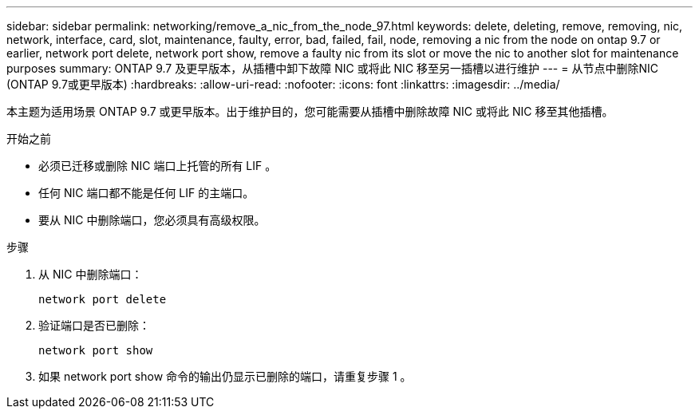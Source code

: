 ---
sidebar: sidebar 
permalink: networking/remove_a_nic_from_the_node_97.html 
keywords: delete, deleting, remove, removing, nic, network, interface, card, slot, maintenance, faulty, error, bad, failed, fail, node, removing a nic from the node on ontap 9.7 or earlier, network port delete, network port show, remove a faulty nic from its slot or move the nic to another slot for maintenance purposes 
summary: ONTAP 9.7 及更早版本，从插槽中卸下故障 NIC 或将此 NIC 移至另一插槽以进行维护 
---
= 从节点中删除NIC (ONTAP 9.7或更早版本)
:hardbreaks:
:allow-uri-read: 
:nofooter: 
:icons: font
:linkattrs: 
:imagesdir: ../media/


[role="lead"]
本主题为适用场景 ONTAP 9.7 或更早版本。出于维护目的，您可能需要从插槽中删除故障 NIC 或将此 NIC 移至其他插槽。

.开始之前
* 必须已迁移或删除 NIC 端口上托管的所有 LIF 。
* 任何 NIC 端口都不能是任何 LIF 的主端口。
* 要从 NIC 中删除端口，您必须具有高级权限。


.步骤
. 从 NIC 中删除端口：
+
`network port delete`

. 验证端口是否已删除：
+
`network port show`

. 如果 network port show 命令的输出仍显示已删除的端口，请重复步骤 1 。

